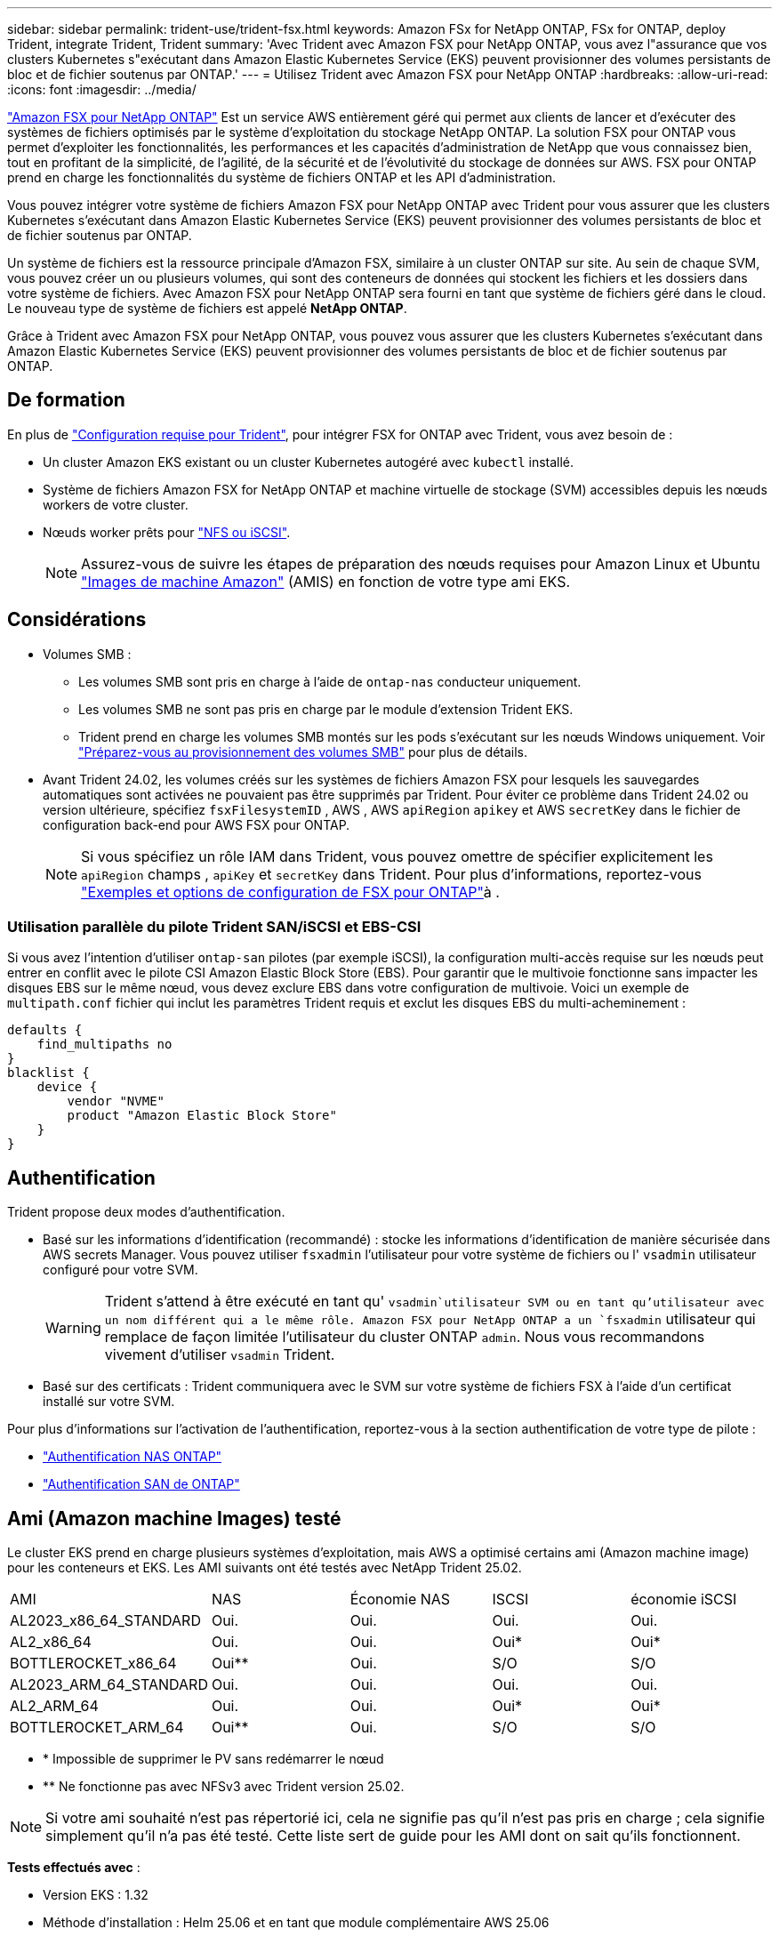 ---
sidebar: sidebar 
permalink: trident-use/trident-fsx.html 
keywords: Amazon FSx for NetApp ONTAP, FSx for ONTAP, deploy Trident, integrate Trident, Trident 
summary: 'Avec Trident avec Amazon FSX pour NetApp ONTAP, vous avez l"assurance que vos clusters Kubernetes s"exécutant dans Amazon Elastic Kubernetes Service (EKS) peuvent provisionner des volumes persistants de bloc et de fichier soutenus par ONTAP.' 
---
= Utilisez Trident avec Amazon FSX pour NetApp ONTAP
:hardbreaks:
:allow-uri-read: 
:icons: font
:imagesdir: ../media/


[role="lead"]
https://docs.aws.amazon.com/fsx/latest/ONTAPGuide/what-is-fsx-ontap.html["Amazon FSX pour NetApp ONTAP"^] Est un service AWS entièrement géré qui permet aux clients de lancer et d'exécuter des systèmes de fichiers optimisés par le système d'exploitation du stockage NetApp ONTAP. La solution FSX pour ONTAP vous permet d'exploiter les fonctionnalités, les performances et les capacités d'administration de NetApp que vous connaissez bien, tout en profitant de la simplicité, de l'agilité, de la sécurité et de l'évolutivité du stockage de données sur AWS. FSX pour ONTAP prend en charge les fonctionnalités du système de fichiers ONTAP et les API d'administration.

Vous pouvez intégrer votre système de fichiers Amazon FSX pour NetApp ONTAP avec Trident pour vous assurer que les clusters Kubernetes s'exécutant dans Amazon Elastic Kubernetes Service (EKS) peuvent provisionner des volumes persistants de bloc et de fichier soutenus par ONTAP.

Un système de fichiers est la ressource principale d'Amazon FSX, similaire à un cluster ONTAP sur site. Au sein de chaque SVM, vous pouvez créer un ou plusieurs volumes, qui sont des conteneurs de données qui stockent les fichiers et les dossiers dans votre système de fichiers. Avec Amazon FSX pour NetApp ONTAP sera fourni en tant que système de fichiers géré dans le cloud. Le nouveau type de système de fichiers est appelé *NetApp ONTAP*.

Grâce à Trident avec Amazon FSX pour NetApp ONTAP, vous pouvez vous assurer que les clusters Kubernetes s'exécutant dans Amazon Elastic Kubernetes Service (EKS) peuvent provisionner des volumes persistants de bloc et de fichier soutenus par ONTAP.



== De formation

En plus de link:../trident-get-started/requirements.html["Configuration requise pour Trident"], pour intégrer FSX for ONTAP avec Trident, vous avez besoin de :

* Un cluster Amazon EKS existant ou un cluster Kubernetes autogéré avec `kubectl` installé.
* Système de fichiers Amazon FSX for NetApp ONTAP et machine virtuelle de stockage (SVM) accessibles depuis les nœuds workers de votre cluster.
* Nœuds worker prêts pour link:worker-node-prep.html["NFS ou iSCSI"].
+

NOTE: Assurez-vous de suivre les étapes de préparation des nœuds requises pour Amazon Linux et Ubuntu https://docs.aws.amazon.com/AWSEC2/latest/UserGuide/AMIs.html["Images de machine Amazon"^] (AMIS) en fonction de votre type ami EKS.





== Considérations

* Volumes SMB :
+
** Les volumes SMB sont pris en charge à l'aide de `ontap-nas` conducteur uniquement.
** Les volumes SMB ne sont pas pris en charge par le module d'extension Trident EKS.
** Trident prend en charge les volumes SMB montés sur les pods s'exécutant sur les nœuds Windows uniquement. Voir link:../trident-use/trident-fsx-storage-backend.html#prepare-to-provision-smb-volumes["Préparez-vous au provisionnement des volumes SMB"] pour plus de détails.


* Avant Trident 24.02, les volumes créés sur les systèmes de fichiers Amazon FSX pour lesquels les sauvegardes automatiques sont activées ne pouvaient pas être supprimés par Trident. Pour éviter ce problème dans Trident 24.02 ou version ultérieure, spécifiez `fsxFilesystemID` , AWS , AWS `apiRegion` `apikey` et AWS `secretKey` dans le fichier de configuration back-end pour AWS FSX pour ONTAP.
+

NOTE: Si vous spécifiez un rôle IAM dans Trident, vous pouvez omettre de spécifier explicitement les `apiRegion` champs , `apiKey` et `secretKey` dans Trident. Pour plus d'informations, reportez-vous link:../trident-use/trident-fsx-examples.html["Exemples et options de configuration de FSX pour ONTAP"]à .





=== Utilisation parallèle du pilote Trident SAN/iSCSI et EBS-CSI

Si vous avez l'intention d'utiliser `ontap-san` pilotes (par exemple iSCSI), la configuration multi-accès requise sur les nœuds peut entrer en conflit avec le pilote CSI Amazon Elastic Block Store (EBS).  Pour garantir que le multivoie fonctionne sans impacter les disques EBS sur le même nœud, vous devez exclure EBS dans votre configuration de multivoie.  Voici un exemple de `multipath.conf` fichier qui inclut les paramètres Trident requis et exclut les disques EBS du multi-acheminement :

[listing]
----
defaults {
    find_multipaths no
}
blacklist {
    device {
        vendor "NVME"
        product "Amazon Elastic Block Store"
    }
}
----


== Authentification

Trident propose deux modes d'authentification.

* Basé sur les informations d'identification (recommandé) : stocke les informations d'identification de manière sécurisée dans AWS secrets Manager. Vous pouvez utiliser `fsxadmin` l'utilisateur pour votre système de fichiers ou l' `vsadmin` utilisateur configuré pour votre SVM.
+

WARNING: Trident s'attend à être exécuté en tant qu' `vsadmin`utilisateur SVM ou en tant qu'utilisateur avec un nom différent qui a le même rôle. Amazon FSX pour NetApp ONTAP a un `fsxadmin` utilisateur qui remplace de façon limitée l'utilisateur du cluster ONTAP `admin`. Nous vous recommandons vivement d'utiliser `vsadmin` Trident.

* Basé sur des certificats : Trident communiquera avec le SVM sur votre système de fichiers FSX à l'aide d'un certificat installé sur votre SVM.


Pour plus d'informations sur l'activation de l'authentification, reportez-vous à la section authentification de votre type de pilote :

* link:ontap-nas-prep.html["Authentification NAS ONTAP"]
* link:ontap-san-prep.html["Authentification SAN de ONTAP"]




== Ami (Amazon machine Images) testé

Le cluster EKS prend en charge plusieurs systèmes d'exploitation, mais AWS a optimisé certains ami (Amazon machine image) pour les conteneurs et EKS. Les AMI suivants ont été testés avec NetApp Trident 25.02.

|===


| AMI | NAS | Économie NAS | ISCSI | économie iSCSI 


| AL2023_x86_64_STANDARD | Oui. | Oui. | Oui. | Oui. 


| AL2_x86_64 | Oui. | Oui. | Oui* | Oui* 


| BOTTLEROCKET_x86_64 | Oui** | Oui. | S/O | S/O 


| AL2023_ARM_64_STANDARD | Oui. | Oui. | Oui. | Oui. 


| AL2_ARM_64 | Oui. | Oui. | Oui* | Oui* 


| BOTTLEROCKET_ARM_64 | Oui** | Oui. | S/O | S/O 
|===
* * Impossible de supprimer le PV sans redémarrer le nœud
* ** Ne fonctionne pas avec NFSv3 avec Trident version 25.02.



NOTE: Si votre ami souhaité n'est pas répertorié ici, cela ne signifie pas qu'il n'est pas pris en charge ; cela signifie simplement qu'il n'a pas été testé. Cette liste sert de guide pour les AMI dont on sait qu'ils fonctionnent.

*Tests effectués avec* :

* Version EKS : 1.32
* Méthode d'installation : Helm 25.06 et en tant que module complémentaire AWS 25.06
* Pour NAS, NFS v3 et NFS v4.1 ont été testés.
* Pour le SAN, iSCSI uniquement a été testé, pas NVMe-of.


*Tests effectués* :

* Créer : classe de stockage, pvc, pod
* Suppression : pod, pvc (normal, qtree/lun – économique, NAS avec sauvegarde AWS)




== Trouvez plus d'informations

* https://docs.aws.amazon.com/fsx/latest/ONTAPGuide/what-is-fsx-ontap.html["Documentation Amazon FSX pour NetApp ONTAP"^]
* https://www.netapp.com/blog/amazon-fsx-for-netapp-ontap/["Billet de blog sur Amazon FSX pour NetApp ONTAP"^]

